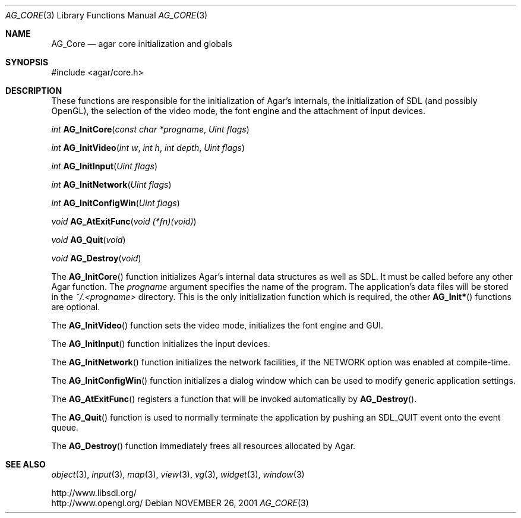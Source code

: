 .\"	$Csoft: engine.3,v 1.6 2005/06/18 04:25:18 vedge Exp $
.\"
.\" Copyright (c) 2001, 2002, 2003, 2005 CubeSoft Communications, Inc.
.\" <http://www.csoft.org>
.\" All rights reserved.
.\"
.\" Redistribution and use in source and binary forms, with or without
.\" modification, are permitted provided that the following conditions
.\" are met:
.\" 1. Redistributions of source code must retain the above copyright
.\"    notice, this list of conditions and the following disclaimer.
.\" 2. Redistributions in binary form must reproduce the above copyright
.\"    notice, this list of conditions and the following disclaimer in the
.\"    documentation and/or other materials provided with the distribution.
.\" 
.\" THIS SOFTWARE IS PROVIDED BY THE AUTHOR ``AS IS'' AND ANY EXPRESS OR
.\" IMPLIED WARRANTIES, INCLUDING, BUT NOT LIMITED TO, THE IMPLIED
.\" WARRANTIES OF MERCHANTABILITY AND FITNESS FOR A PARTICULAR PURPOSE
.\" ARE DISCLAIMED. IN NO EVENT SHALL THE AUTHOR BE LIABLE FOR ANY DIRECT,
.\" INDIRECT, INCIDENTAL, SPECIAL, EXEMPLARY, OR CONSEQUENTIAL DAMAGES
.\" (INCLUDING BUT NOT LIMITED TO, PROCUREMENT OF SUBSTITUTE GOODS OR
.\" SERVICES; LOSS OF USE, DATA, OR PROFITS; OR BUSINESS INTERRUPTION)
.\" HOWEVER CAUSED AND ON ANY THEORY OF LIABILITY, WHETHER IN CONTRACT,
.\" STRICT LIABILITY, OR TORT (INCLUDING NEGLIGENCE OR OTHERWISE) ARISING
.\" IN ANY WAY OUT OF THE USE OF THIS SOFTWARE EVEN IF ADVISED OF THE
.\" POSSIBILITY OF SUCH DAMAGE.
.\"
.\"	$OpenBSD: mdoc.template,v 1.6 2001/02/03 08:22:44 niklas Exp $
.\"
.Dd NOVEMBER 26, 2001
.Dt AG_CORE 3
.Os
.ds vT Agar API Reference
.ds oS Agar 1.0
.Sh NAME
.Nm AG_Core
.Nd agar core initialization and globals
.Sh SYNOPSIS
.Bd -literal
#include <agar/core.h>
.Ed
.Sh DESCRIPTION
.Pp
These functions are responsible for the initialization of Agar's internals,
the initialization of SDL (and possibly OpenGL), the selection of the video
mode, the font engine and the attachment of input devices.
.Pp
.nr nS 1
.Ft "int"
.Fn AG_InitCore "const char *progname" "Uint flags"
.Pp
.Ft "int"
.Fn AG_InitVideo "int w" "int h" "int depth" "Uint flags"
.Pp
.Ft "int"
.Fn AG_InitInput "Uint flags"
.Pp
.Ft "int"
.Fn AG_InitNetwork "Uint flags"
.Pp
.Ft "int"
.Fn AG_InitConfigWin "Uint flags"
.Pp
.Ft "void"
.Fn AG_AtExitFunc "void (*fn)(void)"
.Pp
.Ft "void"
.Fn AG_Quit "void"
.Pp
.Ft "void"
.Fn AG_Destroy "void"
.nr nS 0
.Pp
The
.Fn AG_InitCore
function initializes Agar's internal data structures as well as SDL.
It must be called before any other Agar function.
The
.Fa progname
argument specifies the name of the program.
The application's data files will be stored in the
.Pa ~/.<progname>
directory.
This is the only initialization function which is required, the other
.Fn AG_Init*
functions are optional.
.Pp
The
.Fn AG_InitVideo
function sets the video mode, initializes the font engine and GUI.
.Pp
The
.Fn AG_InitInput
function initializes the input devices.
.Pp
The
.Fn AG_InitNetwork
function initializes the network facilities, if the
.Dv NETWORK
option was enabled at compile-time.
.Pp
The
.Fn AG_InitConfigWin
function initializes a dialog window which can be used to modify generic
application settings.
.Pp
The
.Fn AG_AtExitFunc
registers a function that will be invoked automatically by
.Fn AG_Destroy .
.Pp
The
.Fn AG_Quit
function is used to normally terminate the application by pushing an
.Dv SDL_QUIT
event onto the event queue.
.Pp
The
.Fn AG_Destroy
function immediately frees all resources allocated by Agar.
.Sh SEE ALSO
.Xr object 3 ,
.Xr input 3 ,
.Xr map 3 ,
.Xr view 3 ,
.Xr vg 3 ,
.Xr widget 3 ,
.Xr window 3
.Pp
.Bd -literal
http://www.libsdl.org/
http://www.opengl.org/
.Ed
